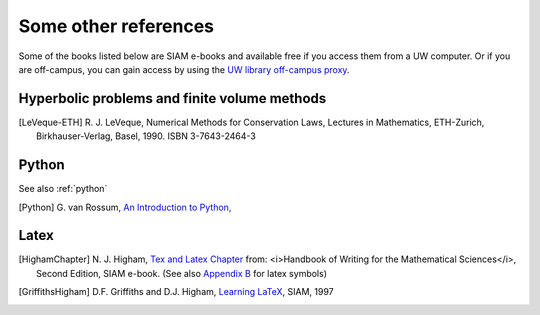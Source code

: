 
.. _biblio:

=============================================================
Some other references
=============================================================


Some of the books listed below are SIAM e-books and available free if you
access them from a UW computer.  Or if you are off-campus, you can gain
access by using the `UW library off-campus proxy
<http://www.lib.washington.edu/help/connect.html>`_.

.. _biblio_hyp:

Hyperbolic problems and finite volume methods
---------------------------------------------

.. [LeVeque-ETH] R. J. LeVeque,
   Numerical Methods for Conservation Laws, Lectures in Mathematics,
   ETH-Zurich, Birkhauser-Verlag, Basel, 1990.
   ISBN 3-7643-2464-3


.. _biblio_python:

Python
------

See also :ref:`python`

.. [Python] G. van Rossum, `An Introduction to Python,
   <http://www.network-theory.co.uk/docs/pytut/index.html>`_

.. _biblio_latex:

Latex
-----

.. [HighamChapter] N. J. Higham, `Tex and Latex Chapter 
   <http://epubs.siam.org/ebooks/siam/other_titles_in_applied_mathematics/ot63/ot63_ch13>`_
   from: <i>Handbook of Writing for the Mathematical Sciences</i>, Second
   Edition, SIAM e-book.  (See also `Appendix B
   <http://epubs.siam.org/doi/abs/10.1137/1.9780898719550.appb>`_  
   for latex symbols)

.. [GriffithsHigham] D.F. Griffiths and D.J. Higham,
   `Learning LaTeX
   <http://epubs.siam.org/ebooks/siam/other_titles_in_applied_mathematics/ot55>`_,
   SIAM, 1997

